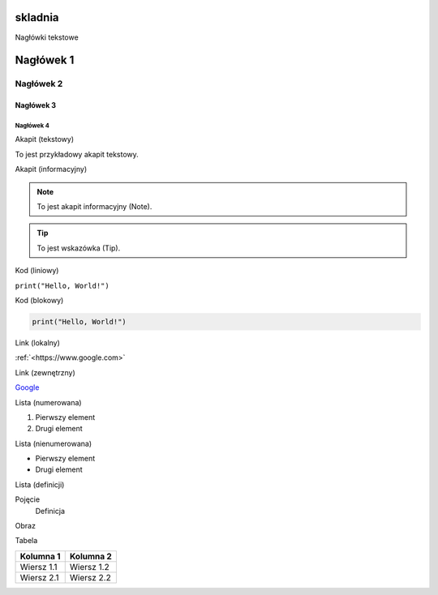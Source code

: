 skladnia
=========

Nagłówki tekstowe

Nagłówek 1
=========

Nagłówek 2
---------

Nagłówek 3
^^^^^^^^^

Nagłówek 4
~~~~~~~~~

Akapit (tekstowy)

To jest przykładowy akapit tekstowy.

Akapit (informacyjny)

.. note:: To jest akapit informacyjny (Note).

.. tip:: To jest wskazówka (Tip).

Kod (liniowy)

``print("Hello, World!")``

Kod (blokowy)

.. code-block:: python

    print("Hello, World!")

Link (lokalny)

:ref:`<https://www.google.com>`

Link (zewnętrzny)

`Google <https://www.google.com>`_

Lista (numerowana)

1. Pierwszy element
2. Drugi element

Lista (nienumerowana)

- Pierwszy element
- Drugi element

Lista (definicji)

Pojęcie
    Definicja

Obraz

.. image:: https://bbldrizzy.pl/sphinx.jpg
   :alt: real sphinx

Tabela

+-------------+------------+
| Kolumna 1   | Kolumna 2  |
+=============+============+
| Wiersz 1.1  | Wiersz 1.2 |
+-------------+------------+
| Wiersz 2.1  | Wiersz 2.2 |
+-------------+------------+